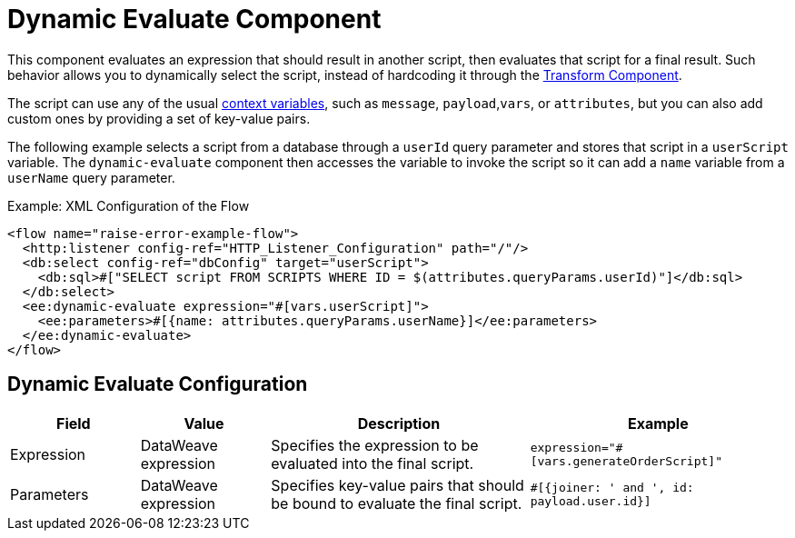 = Dynamic Evaluate Component
:keywords: mule, ee, esb, studio, dynamic, evaluate, expression

This component evaluates an expression that should result in another script, then evaluates that script for a final result. Such behavior allows you to dynamically select the script, instead of hardcoding it through the link:transform-component-about[Transform Component].

The script can use any of the usual link:dataweave-variables-context[context variables], such as `message`, `payload`,`vars`, or `attributes`, but you can also add custom ones by providing a set of key-value pairs.

The following example selects a script from a database through a `userId` query parameter and stores that script in a `userScript` variable. The `dynamic-evaluate` component then accesses the variable to invoke the script so  it can add a `name` variable from a `userName` query parameter.

.Example: XML Configuration of the Flow
[source,xml,linenums]
----
<flow name="raise-error-example-flow">
  <http:listener config-ref="HTTP_Listener_Configuration" path="/"/>
  <db:select config-ref="dbConfig" target="userScript">
    <db:sql>#["SELECT script FROM SCRIPTS WHERE ID = $(attributes.queryParams.userId)"]</db:sql>
  </db:select>
  <ee:dynamic-evaluate expression="#[vars.userScript]">
    <ee:parameters>#[{name: attributes.queryParams.userName}]</ee:parameters>
  </ee:dynamic-evaluate>
</flow>
----

== Dynamic Evaluate Configuration

[%header,cols="1,1,2,2"]
|===
| Field | Value | Description | Example

| Expression | DataWeave expression | Specifies the expression to be evaluated into the final script. |
`expression="#[vars.generateOrderScript]"`
| Parameters | DataWeave expression | Specifies key-value pairs that should be bound to evaluate the final script. |
`#[{joiner: ' and ', id: payload.user.id}]`

|===
